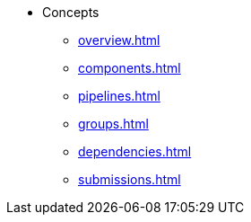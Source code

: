 * Concepts
** xref:overview.adoc[]
** xref:components.adoc[]
** xref:pipelines.adoc[]
** xref:groups.adoc[]
** xref:dependencies.adoc[]
** xref:submissions.adoc[]
